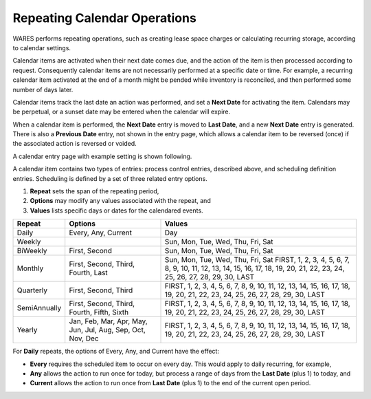 .. _bill-repeating:

#############################
Repeating Calendar Operations
#############################

WARES performs repeating operations, such as creating lease space charges or 
calculating recurring storage, according to calendar settings. 

Calendar items are activated when their next date comes due, and the action of
the item is then processed according to request. Consequently calendar items 
are not necessarily performed at a specific date or time. For example, a 
recurring calendar item activated at the end of a month might be pended while 
inventory is reconciled, and then performed some number of days later.

Calendar items track the last date an action was performed, and set a 
**Next Date** for activating the item. Calendars may be perpetual, or a sunset 
date may be entered when the calendar will expire. 

When a calendar item is performed, the **Next Date** entry is moved to 
**Last Date**, and a new **Next Date** entry is generated. There is also a 
**Previous Date** entry, not shown in the entry page, which allows a calendar 
item to be reversed (once) if the associated action is reversed or voided.

A calendar entry page with example setting is shown following.

.. image:: _images/calendar.png

A calendar item contains two types of entries: process control entries, 
described above, and scheduling definition entries. Scheduling is defined by a 
set of three related entry options. 

#. **Repeat** sets the span of the repeating period, 
#. **Options** may modify any values associated with the repeat, and
#. **Values** lists specific days or dates for the calendared events.

+--------------+---------------+-----------------------------------------------+
| Repeat       | Options       | Values                                        |
+==============+===============+===============================================+
| Daily        | Every, Any,   | Day                                           |
|              | Current       |                                               |
+--------------+---------------+-----------------------------------------------+
| Weekly       |               | Sun, Mon, Tue, Wed, Thu, Fri, Sat             |
+--------------+---------------+-----------------------------------------------+
| BiWeekly     | First, Second | Sun, Mon, Tue, Wed, Thu, Fri, Sat             |
+--------------+---------------+-----------------------------------------------+
| Monthly      | First, Second,|| Sun, Mon, Tue, Wed, Thu, Fri, Sat            |
|              | Third, Fourth,| FIRST, 1, 2, 3, 4, 5, 6, 7, 8, 9, 10, 11, 12, |
|              | Last          | 13, 14, 15, 16, 17, 18, 19, 20, 21, 22, 23,   |
|              |               | 24, 25, 26, 27, 28, 29, 30, LAST              |
+--------------+---------------+-----------------------------------------------+
| Quarterly    | First, Second,| FIRST, 1, 2, 3, 4, 5, 6, 7, 8, 9, 10, 11, 12, |
|              | Third         | 13, 14, 15, 16, 17, 18, 19, 20, 21, 22, 23,   |
|              |               | 24, 25, 26, 27, 28, 29, 30, LAST              |
+--------------+---------------+-----------------------------------------------+
| SemiAnnually | First, Second,| FIRST, 1, 2, 3, 4, 5, 6, 7, 8, 9, 10, 11, 12, |
|              | Third, Fourth,| 13, 14, 15, 16, 17, 18, 19, 20, 21, 22, 23,   |
|              | Fifth, Sixth  | 24, 25, 26, 27, 28, 29, 30, LAST              |
+--------------+---------------+-----------------------------------------------+
| Yearly       | Jan, Feb, Mar,| FIRST, 1, 2, 3, 4, 5, 6, 7, 8, 9, 10, 11, 12, |
|              | Apr, May, Jun,| 13, 14, 15, 16, 17, 18, 19, 20, 21, 22, 23,   |
|              | Jul, Aug, Sep,| 24, 25, 26, 27, 28, 29, 30, LAST              |
|              | Oct, Nov, Dec |                                               |
+--------------+---------------+-----------------------------------------------+

For **Daily** repeats, the options of Every, Any, and Current have the effect:

*  **Every** requires the scheduled item to occur on every day. This would 
   apply to daily recurring, for example,
*  **Any** allows the action to run once for today, but process a range of days 
   from the **Last Date** (plus 1) to today, and
*  **Current** allows the action to run once from **Last Date** (plus 1) to the 
   end of the current open period. 
